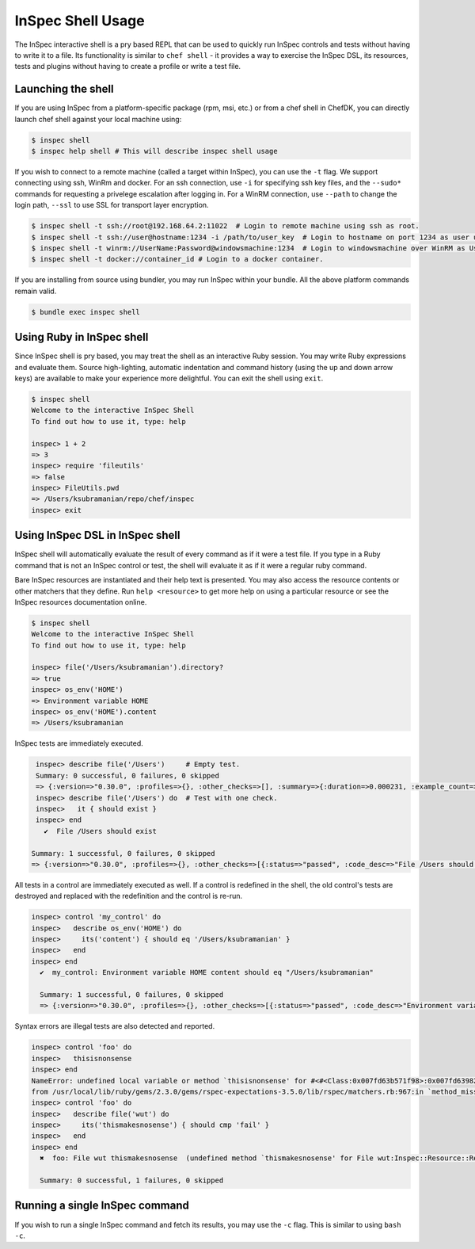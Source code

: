 =====================================================
InSpec Shell Usage
=====================================================

The InSpec interactive shell is a pry based REPL that can be used to quickly run InSpec controls and tests without having to write it to a file.  Its functionality is similar to ``chef shell`` - it provides a way to exercise the InSpec DSL, its resources, tests and plugins without having to create a profile or write a test file.

Launching the shell
-----------------------------------------------------

If you are using InSpec from a platform-specific package (rpm, msi, etc.) or from a chef shell in ChefDK, you can directly launch chef shell against your local machine using:

.. code-block:: bash

    $ inspec shell
    $ inspec help shell # This will describe inspec shell usage

If you wish to connect to a remote machine (called a target within InSpec), you can use the ``-t`` flag.  We support connecting using ssh, WinRm and docker.  For an ssh connection, use ``-i`` for specifying ssh key files, and the ``--sudo*`` commands for requesting a privelege escalation after logging in.  For a WinRM connection, use ``--path`` to change the login path, ``--ssl`` to use SSL for transport layer encryption.

.. code-block:: bash

    $ inspec shell -t ssh://root@192.168.64.2:11022  # Login to remote machine using ssh as root.
    $ inspec shell -t ssh://user@hostname:1234 -i /path/to/user_key  # Login to hostname on port 1234 as user using given ssh key.
    $ inspec shell -t winrm://UserName:Password@windowsmachine:1234  # Login to windowsmachine over WinRM as UserName.
    $ inspec shell -t docker://container_id # Login to a docker container.

If you are installing from source using bundler, you may run InSpec within your bundle.  All the above platform commands remain valid.

.. code-block:: bash

    $ bundle exec inspec shell


Using Ruby in InSpec shell
-----------------------------------------------------

Since InSpec shell is pry based, you may treat the shell as an interactive Ruby session.  You may write Ruby expressions and evaluate them.  Source high-lighting, automatic indentation and command history (using the up and down arrow keys) are available to make your experience more delightful.  You can exit the shell using ``exit``.

.. code-block:: bash

    $ inspec shell
    Welcome to the interactive InSpec Shell
    To find out how to use it, type: help

    inspec> 1 + 2
    => 3
    inspec> require 'fileutils'
    => false
    inspec> FileUtils.pwd
    => /Users/ksubramanian/repo/chef/inspec
    inspec> exit


Using InSpec DSL in InSpec shell
-----------------------------------------------------

InSpec shell will automatically evaluate the result of every command as if it were a test file.  If you type in a Ruby command that is not an InSpec control or test, the shell will evaluate it as if it were a regular ruby command.

Bare InSpec resources are instantiated and their help text is presented.  You may also access the resource contents or other matchers that they define.  Run ``help <resource>`` to get more help on using a particular resource or see the InSpec resources documentation online.

.. code-block:: bash

    $ inspec shell
    Welcome to the interactive InSpec Shell
    To find out how to use it, type: help

    inspec> file('/Users/ksubramanian').directory?
    => true
    inspec> os_env('HOME')
    => Environment variable HOME
    inspec> os_env('HOME').content
    => /Users/ksubramanian

InSpec tests are immediately executed.


.. code-block:: bash

    inspec> describe file('/Users')     # Empty test.
    Summary: 0 successful, 0 failures, 0 skipped
    => {:version=>"0.30.0", :profiles=>{}, :other_checks=>[], :summary=>{:duration=>0.000231, :example_count=>0, :failure_count=>0, :skip_count=>0}}
    inspec> describe file('/Users') do  # Test with one check.
    inspec>   it { should exist }
    inspec> end
      ✔  File /Users should exist

   Summary: 1 successful, 0 failures, 0 skipped
   => {:version=>"0.30.0", :profiles=>{}, :other_checks=>[{:status=>"passed", :code_desc=>"File /Users should exist", :run_time=>0.002377, :start_time=>"2016-08-16 11:25:53 -0400", :status_type=>"passed"}], :summary=>{:duration=>0.002731, :example_count=>1, :failure_count=>0, :skip_count=>0}}


All tests in a control are immediately executed as well.  If a control is redefined in the shell, the old control's tests are destroyed and replaced with the redefinition and the control is re-run.

.. code-block:: bash

    inspec> control 'my_control' do
    inspec>   describe os_env('HOME') do
    inspec>     its('content') { should eq '/Users/ksubramanian' }
    inspec>   end
    inspec> end
      ✔  my_control: Environment variable HOME content should eq "/Users/ksubramanian"

      Summary: 1 successful, 0 failures, 0 skipped
      => {:version=>"0.30.0", :profiles=>{}, :other_checks=>[{:status=>"passed", :code_desc=>"Environment variable HOME content should eq \"/Users/ksubramanian\"", :run_time=>0.000243, :start_time=>"2016-08-16 11:35:57 -0400", :status_type=>"passed"}], :summary=>{:duration=>0.000889, :example_count=>1, :failure_count=>0, :skip_count=>0}}

Syntax errors are illegal tests are also detected and reported.

.. code-block:: bash

    inspec> control 'foo' do
    inspec>   thisisnonsense
    inspec> end
    NameError: undefined local variable or method `thisisnonsense' for #<#<Class:0x007fd63b571f98>:0x007fd639825cc8>
    from /usr/local/lib/ruby/gems/2.3.0/gems/rspec-expectations-3.5.0/lib/rspec/matchers.rb:967:in `method_missing'
    inspec> control 'foo' do
    inspec>   describe file('wut') do
    inspec>     its('thismakesnosense') { should cmp 'fail' }
    inspec>   end
    inspec> end
      ✖  foo: File wut thismakesnosense  (undefined method `thismakesnosense' for File wut:Inspec::Resource::Registry::File)

      Summary: 0 successful, 1 failures, 0 skipped


Running a single InSpec command
-----------------------------------------------------

If you wish to run a single InSpec command and fetch its results, you may use the ``-c`` flag.  This is similar to using ``bash -c``.

.. code-block:: bash
    $ inspec shell -c 'describe file("/Users/ksubramanian") do it { should exist } end'

    Target:  local://

      ✔  File /Users/ksubramanian should exist

    Summary: 1 successful, 0 failures, 0 skipped


.. code-block:: bash
    $ inspec shell --format json -c 'describe file("/Users/ksubramanian") do it { should exist } end'
    {"version":"0.30.0","profiles":{"":{"supports":[],"controls":{"(generated from in_memory.rb:1 5aab65c33fb1f133d9244017958eef64)":{"title":null,"desc":null,"impact":0.5,"refs":[],"tags":{},"code":"          rule = rule_class.new(id, profile_id, {}) do\n            res = describe(*args, &block)\n          end\n","source_location":{"ref":"/Users/ksubramanian/repo/chef/inspec/lib/inspec/profile_context.rb","line":184},"results":[{"status":"passed","code_desc":"File /Users/ksubramanian should exist","run_time":0.000747,"start_time":"2016-08-16 11:41:40 -0400"}]}},"groups":{"in_memory.rb":{"title":null,"controls":["(generated from in_memory.rb:1 5aab65c33fb1f133d9244017958eef64)"]}},"attributes":[]}},"other_checks":[],"summary":{"duration":0.001078,"example_count":1,"failure_count":0,"skip_count":0}}

